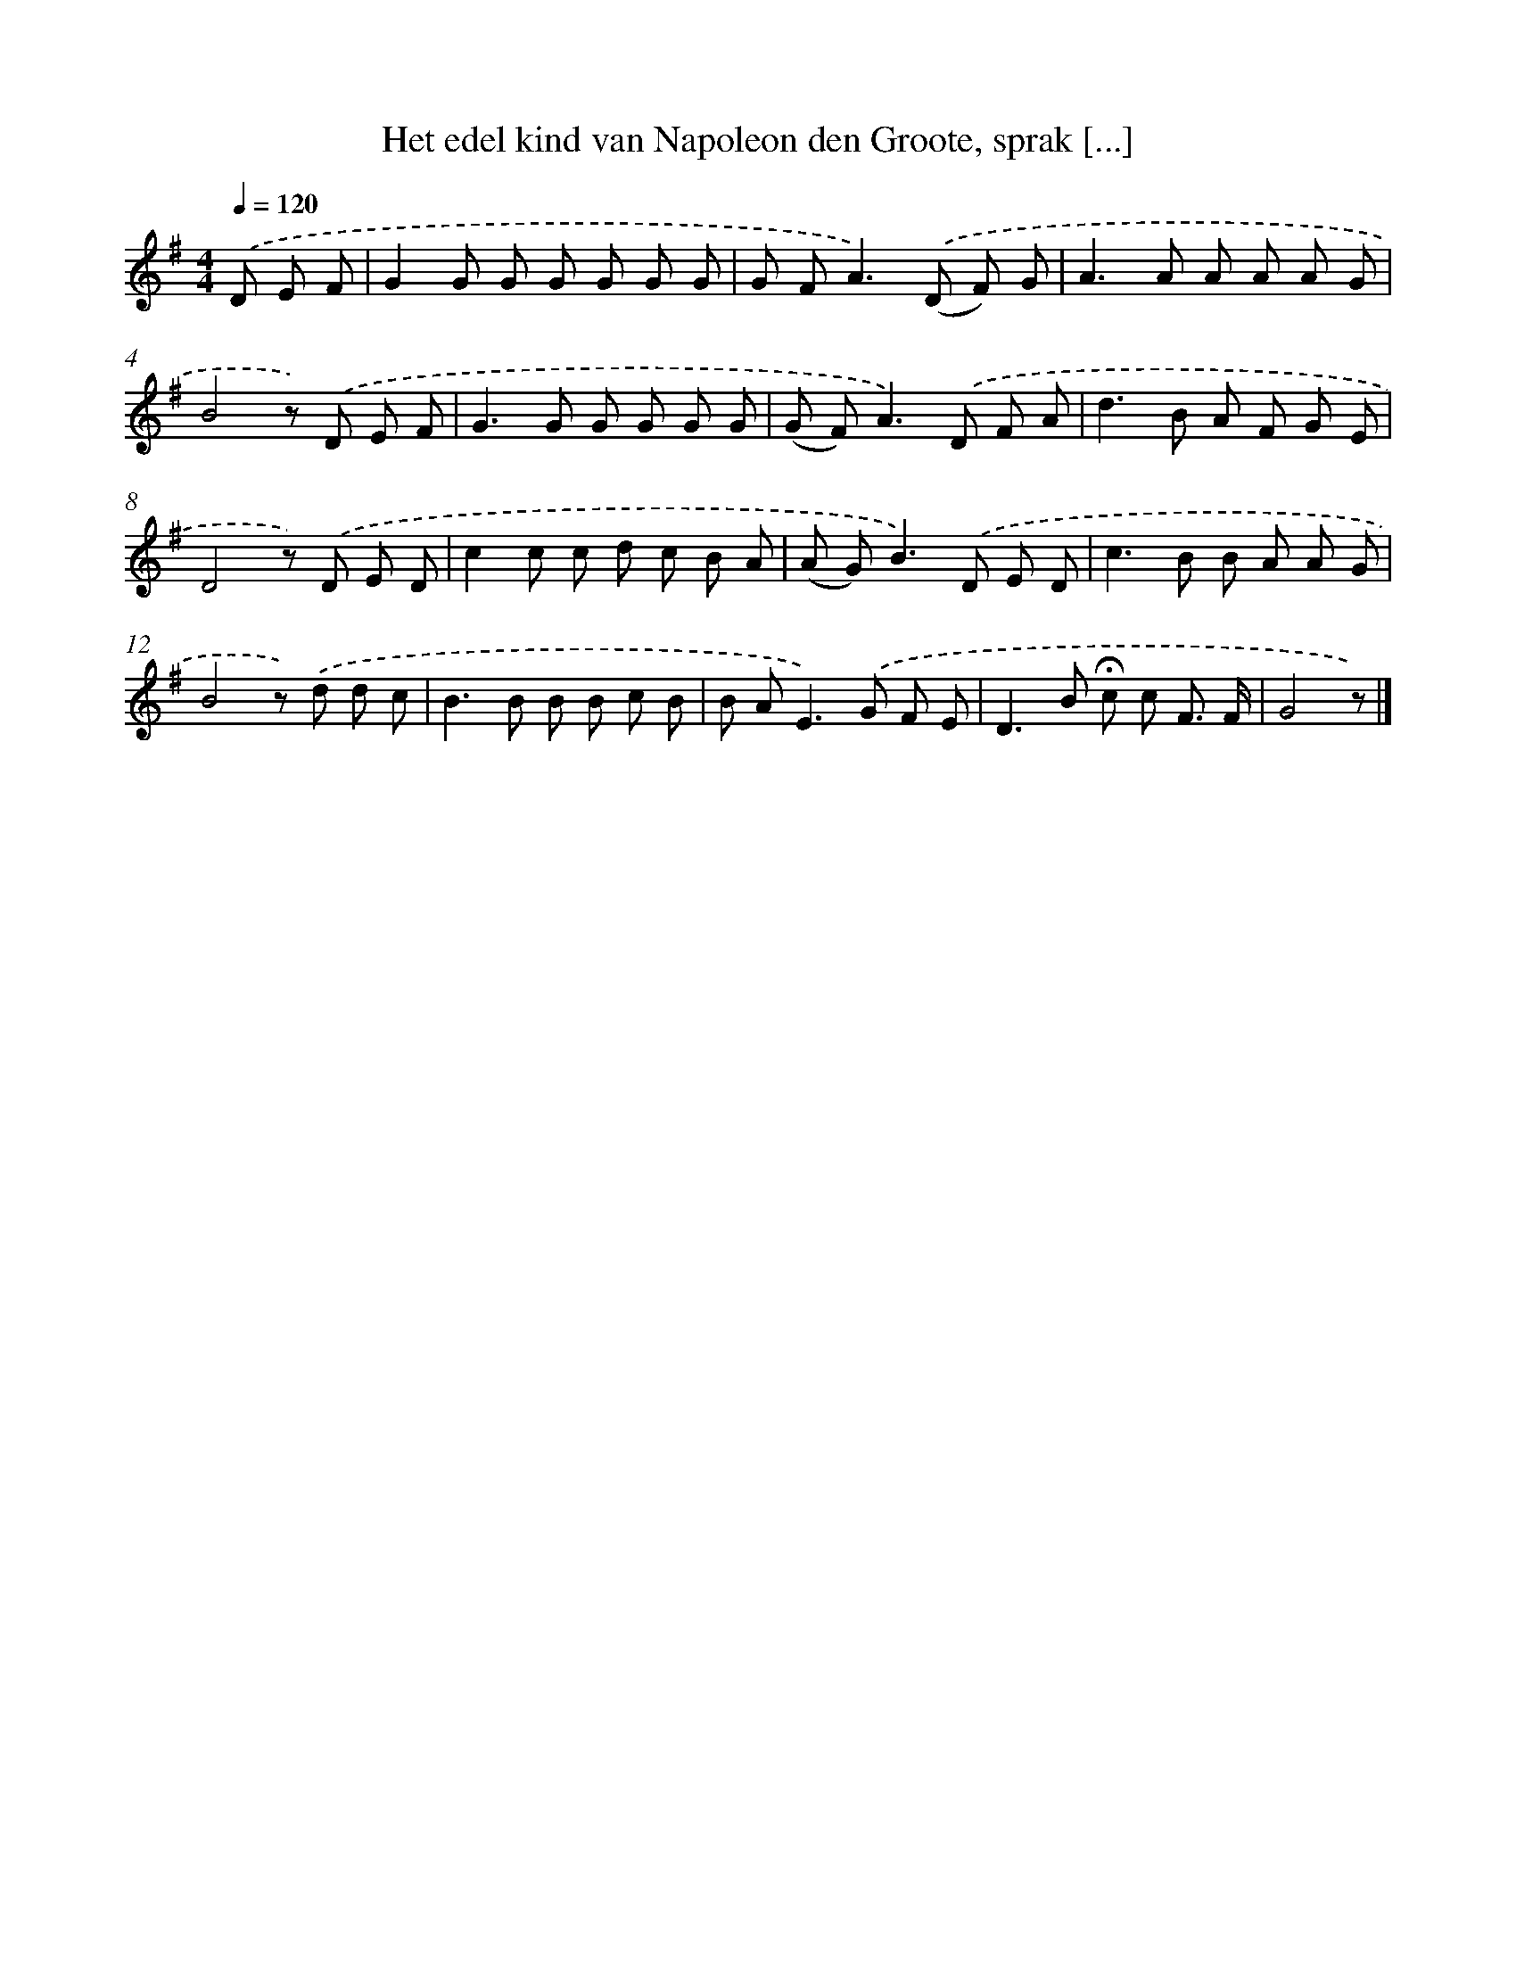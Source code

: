 X: 9811
T: Het edel kind van Napoleon den Groote, sprak [...]
%%abc-version 2.0
%%abcx-abcm2ps-target-version 5.9.1 (29 Sep 2008)
%%abc-creator hum2abc beta
%%abcx-conversion-date 2018/11/01 14:36:59
%%humdrum-veritas 2443534717
%%humdrum-veritas-data 690923957
%%continueall 1
%%barnumbers 0
L: 1/8
M: 4/4
Q: 1/4=120
K: G clef=treble
.('D E F [I:setbarnb 1]|
G2G G G G G G |
G F2<A2).('(D F) G |
A2>A2 A A A G |
B4z) .('D E F |
G2>G2 G G G G |
(G F2<)A2).('D F A |
d2>B2 A F G E |
D4z) .('D E D |
c2c c d c B A |
(A G2<)B2).('D E D |
c2>B2 B A A G |
B4z) .('d d c |
B2>B2 B B c B |
B A2<E2).('G F E |
D2>B2 !fermata!c c F3/ F/ |
G4z) |]
